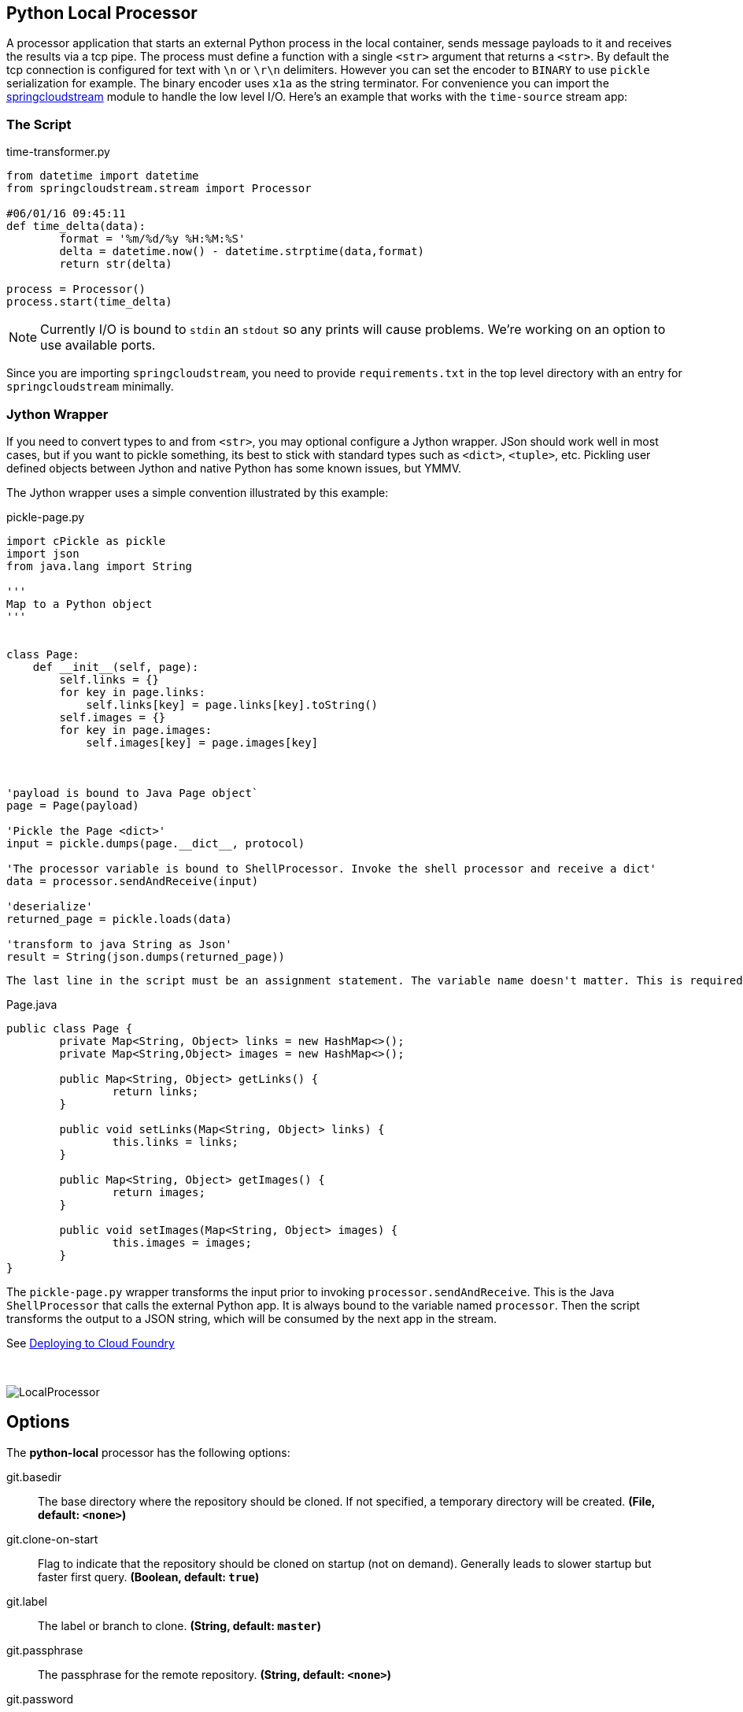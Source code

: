 //tag::ref-doc[]
== Python Local Processor
:imagesdir: ../images
:python-springcloudstream: https://pypi.python.org/pypi/springcloudstream


A processor application that starts an external Python process in the local container, sends message payloads to it and
receives the results via a tcp pipe. The process must define a function with a single `<str>` argument that returns a `<str>`.
By default the tcp connection is configured for text with `\n` or `\r\n` delimiters.
However you can set the encoder to `BINARY` to use `pickle` serialization for example.
The binary encoder uses `x1a` as the string terminator. For convenience you can import
the {python-springcloudstream}[springcloudstream] module to handle the low level I/O.
Here's an example that works with the `time-source` stream app:

=== The Script

time-transformer.py
[source,python]
----
from datetime import datetime
from springcloudstream.stream import Processor

#06/01/16 09:45:11
def time_delta(data):
	format = '%m/%d/%y %H:%M:%S'
	delta = datetime.now() - datetime.strptime(data,format)
	return str(delta)

process = Processor()
process.start(time_delta)
----

[NOTE]
====
Currently I/O is bound to `stdin` an `stdout` so any prints will cause problems. We're working on an option to use available ports.
====

Since you are importing `springcloudstream`, you need to provide `requirements.txt` in the top level directory with an entry for `springcloudstream` minimally.

=== Jython Wrapper

If you need to convert types to and from `<str>`, you may optional configure a Jython wrapper. JSon should work well in
most cases, but if you want to pickle something, its best to stick with standard types such as `<dict>`, `<tuple>`, etc.
Pickling user defined objects between Jython and native Python has some known issues, but YMMV.

The Jython wrapper uses a simple convention illustrated by this example: 

pickle-page.py
[source,python]
----
import cPickle as pickle
import json
from java.lang import String

'''
Map to a Python object
'''


class Page:
    def __init__(self, page):
        self.links = {}
        for key in page.links:
            self.links[key] = page.links[key].toString()
        self.images = {}
        for key in page.images:
            self.images[key] = page.images[key]



'payload is bound to Java Page object`
page = Page(payload)

'Pickle the Page <dict>'
input = pickle.dumps(page.__dict__, protocol)

'The processor variable is bound to ShellProcessor. Invoke the shell processor and receive a dict'
data = processor.sendAndReceive(input)

'deserialize'
returned_page = pickle.loads(data)

'transform to java String as Json'
result = String(json.dumps(returned_page))
----

[NOTE]
----
The last line in the script must be an assignment statement. The variable name doesn't matter. This is required to bind the return value correctly.
----


Page.java
[source, java]
----
public class Page {
	private Map<String, Object> links = new HashMap<>();
	private Map<String,Object> images = new HashMap<>();

	public Map<String, Object> getLinks() {
		return links;
	}

	public void setLinks(Map<String, Object> links) {
		this.links = links;
	}

	public Map<String, Object> getImages() {
		return images;
	}

	public void setImages(Map<String, Object> images) {
		this.images = images;
	}
}

----

The `pickle-page.py` wrapper transforms the input prior to invoking `processor.sendAndReceive`. This is the Java `ShellProcessor` that calls the external Python app. It is always bound to the variable named `processor`. Then the script transforms the output to a JSON string, which will be consumed by the next app in the stream.   

See link:../docs/JavaPythonBuildPack.adoc[Deploying to Cloud Foundry]

{nbsp}

image:python-local-procesor.gif[LocalProcessor]

== Options

The **$$python-local$$** $$processor$$ has the following options:



//tag::configuration-properties[]
$$git.basedir$$:: $$The base directory where the repository should be cloned. If not specified, a temporary directory will be
 created.$$ *($$File$$, default: `$$<none>$$`)*
$$git.clone-on-start$$:: $$Flag to indicate that the repository should be cloned on startup (not on demand).
 Generally leads to slower startup but faster first query.$$ *($$Boolean$$, default: `$$true$$`)*
$$git.label$$:: $$The label or branch to clone.$$ *($$String$$, default: `$$master$$`)*
$$git.passphrase$$:: $$The passphrase for the remote repository.$$ *($$String$$, default: `$$<none>$$`)*
$$git.password$$:: $$The password for the remote repository.$$ *($$String$$, default: `$$<none>$$`)*
$$git.timeout$$:: $$Timeout (in seconds) for obtaining HTTP or SSH connection (if applicable). Default
 5 seconds.$$ *($$Integer$$, default: `$$5$$`)*
$$git.uri$$:: $$The URI of the remote repository.$$ *($$String$$, default: `$$<none>$$`)*
$$git.username$$:: $$The username for the remote repository.$$ *($$String$$, default: `$$<none>$$`)*
$$python.args$$:: $$The Python command line args.$$ *($$String$$, default: `$$<empty string>$$`)*
$$python.basedir$$:: $$The root path of Python app. If given, the script path must be relative to this location.$$ *($$FileSystemResource$$, default: `$$<none>$$`)*
$$python.command-name$$:: $$The python command name, e.g., 'python', 'python3'.$$ *($$String$$, default: `$$python$$`)*
$$python.encoder$$:: $$The encoder to use.$$ *($$Encoder$$, default: `$$<none>$$`, possible values: `LF`,`CRLF`,`BINARY`)*
$$python.pip-command-name$$:: $$The pip command name, e.g., 'pip', 'pip3'.$$ *($$String$$, default: `$$pip$$`)*
$$python.script$$:: $$The Python script file name.$$ *($$String$$, default: `$$<none>$$`)*
$$wrapper.delimiter$$:: $$The variable delimiter.$$ *($$Delimiter$$, default: `$$<none>$$`, possible values: `COMMA`,`SPACE`,`TAB`,`NEWLINE`)*
$$wrapper.script$$:: $$The Python script file name.$$ *($$String$$, default: `$$<none>$$`)*
$$wrapper.variables$$:: $$Variable bindings as a delimited string of name-value pairs, e.g. 'foo=bar,baz=car'.$$ *($$String$$, default: `$$<none>$$`)*
//end::configuration-properties[]

$$python.contentType$$:: $$The output contentType, e.g., application/json.$$ *($$String$$, default: `$$<none>$$`)*

== Build

[source, bash]
----
$./mvnw package
----
//end::ref-doc[]

